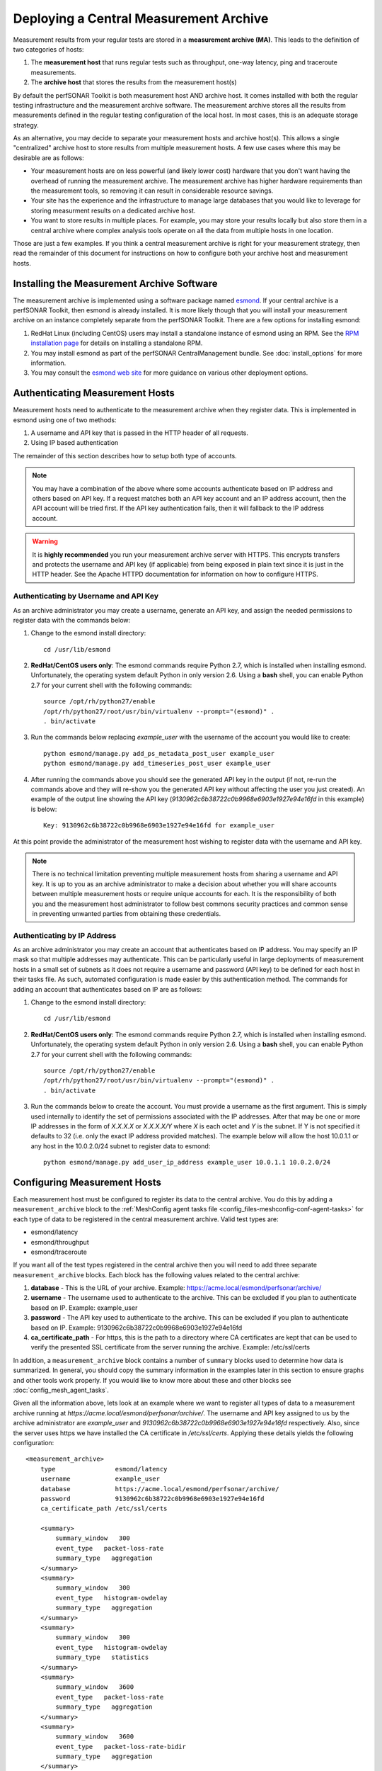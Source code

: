 ***************************************
Deploying a Central Measurement Archive
***************************************

Measurement results from your regular tests are stored in a **measurement archive (MA)**. This leads to the definition of two categories of hosts:

#. The **measurement host** that runs regular tests such as throughput, one-way latency, ping and traceroute measurements.
#. The **archive host** that stores the results from the measurement host(s)

By default the perfSONAR Toolkit is both measurement host AND archive host. It comes installed with both the regular testing infrastructure and the measurement archive software. The measurement archive stores all the results from measurements defined in the regular testing configuration of the local host. In most cases, this is an adequate storage strategy. 

As an alternative, you may decide to separate your measurement hosts and archive host(s). This allows a single "centralized" archive host to store results from multiple measurement hosts. A few use cases where this may be desirable are as follows:

* Your measurement hosts are on less powerful (and likely lower cost) hardware that you don't want having the overhead of running the measurement archive. The measurement archive has higher hardware requirements than the measurement tools, so removing it can result in considerable resource savings.
* Your site has the experience and the infrastructure to manage large databases that you would like to leverage for storing measurment results on a dedicated archive host.
* You want to store results in multiple places. For example, you may store your results locally but also store them in a central archive where complex analysis tools operate on all the data from multiple hosts in one location.

Those are just a few examples. If you think a central measurement archive is right for your measurement strategy, then read the remainder of this document for instructions on how to configure both your archive host and measurement hosts.

Installing the Measurement Archive Software
============================================
The measurement archive is implemented using a software package named `esmond <http://software.es.net/esmond/>`_. If your central archive is a perfSONAR Toolkit, then esmond is already installed. It is more likely though that you will install your measurement archive on an instance completely separate from the perfSONAR Toolkit. There are a few options for installing esmond:

#. RedHat Linux (including CentOS) users may install a standalone instance of esmond using an RPM. See the `RPM installation page <http://software.es.net/esmond/rpm_install.html>`_ for details on installing a standalone RPM. 
#. You may install esmond as part of the perfSONAR CentralManagement bundle. See :doc:`install_options` for more information.
#. You may consult the `esmond web site <http://software.es.net/esmond/>`_ for more guidance on various other deployment options. 


Authenticating Measurement Hosts
================================
Measurement hosts need to authenticate to the measurement archive when they register data. This is implemented in esmond using one of two methods:

#. A username and API key that is passed in the HTTP header of all requests.
#. Using IP based authentication

The remainder of this section describes how to setup both type of accounts.

.. note:: You may have a combination of the above where some accounts authenticate based on IP address and others based on API key.  If a request matches both an API key account and an IP address account, then the API account will be tried first. If the API key authentication fails, then it will fallback to the IP address account. 

.. warning:: It is **highly recommended** you run your measurement archive server with HTTPS. This encrypts transfers and protects the username and API key (if applicable) from being exposed in plain text since it is just in the HTTP header. See the Apache HTTPD documentation for information on how to configure HTTPS.

Authenticating by Username and API Key
--------------------------------------

As an archive administrator you may create a username, generate an API key, and assign the needed permissions to register data with the commands below:

#. Change to the esmond install directory::

    cd /usr/lib/esmond
#. **RedHat/CentOS users only**: The esmond commands require Python 2.7, which is installed when installing esmond. Unfortunately, the operating system default Python in only version 2.6. Using a **bash** shell, you can enable Python 2.7 for your current shell with the following commands::

    source /opt/rh/python27/enable
    /opt/rh/python27/root/usr/bin/virtualenv --prompt="(esmond)" .
    . bin/activate
#. Run the commands below replacing *example_user* with the username of the account you would like to create::

    python esmond/manage.py add_ps_metadata_post_user example_user
    python esmond/manage.py add_timeseries_post_user example_user
#. After running the commands above you should see the generated API key in the output (if not, re-run the commands above and they will re-show you the generated API key without affecting the user you just created). An example of the output line showing the API key (*9130962c6b38722c0b9968e6903e1927e94e16fd* in this example) is below::

    Key: 9130962c6b38722c0b9968e6903e1927e94e16fd for example_user
    
At this point provide the administrator of the measurement host wishing to register data with the username and API key. 

.. note:: There is no technical limitation preventing multiple measurement hosts from sharing a username and API key. It is up to you as an archive administrator to make a decision about whether you will share accounts between multiple measurement hosts or require unique accounts for each. It is the responsibility of both you and the measurement host administrator to follow best commons security practices and common sense in preventing unwanted parties from obtaining these credentials.

.. _multi_ma_install-auth_ip:

Authenticating by IP Address
----------------------------

As an archive administrator you may create an account that authenticates based on IP address. You may specify an IP mask so that multiple addresses may authenticate. This can be particularly useful in large deployments of measurement hosts in a small set of subnets as it does not require a username and password (API key) to be defined for each host in their tasks file. As such, automated configuration is made easier by this authentication method. The commands for adding an account that authenticates based on IP are as follows: 

#. Change to the esmond install directory::

    cd /usr/lib/esmond
#. **RedHat/CentOS users only**: The esmond commands require Python 2.7, which is installed when installing esmond. Unfortunately, the operating system default Python in only version 2.6. Using a **bash** shell, you can enable Python 2.7 for your current shell with the following commands::

    source /opt/rh/python27/enable
    /opt/rh/python27/root/usr/bin/virtualenv --prompt="(esmond)" .
    . bin/activate
#. Run the commands below to create the account. You must provide a username as the first argument. This is simply used internally to identify the set of permissions associated with the IP addresses. After that may be one or more IP addresses in the form of *X.X.X.X* or *X.X.X.X/Y* where *X* is each octet and *Y* is the subnet. If Y is not specified it defaults to 32 (i.e. only the exact IP address provided matches). The example below will allow the host 10.0.1.1 or any host in the 10.0.2.0/24 subnet to register data to esmond::

    python esmond/manage.py add_user_ip_address example_user 10.0.1.1 10.0.2.0/24

Configuring Measurement Hosts
==============================
Each measurement host must be configured to register its data to the central archive. You do this by adding a ``measurement_archive`` block to the :ref:`MeshConfig agent tasks file <config_files-meshconfig-conf-agent-tasks>` for each type of data to be registered in the central measurement archive. Valid test types are:

* esmond/latency
* esmond/throughput
* esmond/traceroute

If you want all of the test types registered in the central archive then you will need to add three separate ``measurement_archive`` blocks. Each block has the following values related to the central archive:

#. **database** - This is the URL of your archive. Example: https://acme.local/esmond/perfsonar/archive/
#. **username** - The username used to authenticate to the archive. This can be excluded if you plan to authenticate based on IP. Example: example_user
#. **password** - The API key used to authenticate to the archive.  This can be excluded if you plan to authenticate based on IP. Example: 9130962c6b38722c0b9968e6903e1927e94e16fd
#. **ca_certificate_path** - For https, this is the path to a directory where CA certificates are kept that can be used to verify the presented SSL certificate from the server running the archive. Example: /etc/ssl/certs

In addition, a ``measurement_archive`` block contains a number of ``summary`` blocks used to determine how data is summarized. In general, you should copy the summary information in the examples later in this section to ensure graphs and other tools work properly. If you would like to know more about these and other blocks see :doc:`config_mesh_agent_tasks`.

Given all the information above, lets look at an example where we want to register all types of data to a measurement archive running at *https://acme.local/esmond/perfsonar/archive/*. The username and API key assigned to us by the archive administrator are *example_user* and *9130962c6b38722c0b9968e6903e1927e94e16fd* respectively. Also, since the server uses https we have installed the CA certificate in */etc/ssl/certs*. Applying these details yields the following configuration::

    <measurement_archive>
        type                esmond/latency
        username            example_user
        database            https://acme.local/esmond/perfsonar/archive/
        password            9130962c6b38722c0b9968e6903e1927e94e16fd
        ca_certificate_path /etc/ssl/certs
        
        <summary>
            summary_window   300
            event_type   packet-loss-rate
            summary_type   aggregation
        </summary>
        <summary>
            summary_window   300
            event_type   histogram-owdelay
            summary_type   aggregation
        </summary>
        <summary>
            summary_window   300
            event_type   histogram-owdelay
            summary_type   statistics
        </summary>
        <summary>
            summary_window   3600
            event_type   packet-loss-rate
            summary_type   aggregation
        </summary>
        <summary>
            summary_window   3600
            event_type   packet-loss-rate-bidir
            summary_type   aggregation
        </summary>
        <summary>
            summary_window   3600
            event_type   histogram-owdelay
            summary_type   aggregation
        </summary>
        <summary>
            summary_window   3600
            event_type   histogram-rtt
            summary_type   aggregation
        </summary>
        <summary>
            summary_window   3600
            event_type   histogram-owdelay
            summary_type   statistics
        </summary>
        <summary>
            summary_window   3600
            event_type   histogram-rtt
            summary_type   statistics
        </summary>
        <summary>
            summary_window   86400
            event_type   packet-loss-rate
            summary_type   aggregation
        </summary>
        <summary>
            summary_window   86400
            event_type   packet-loss-rate-bidir
            summary_type   aggregation
        </summary>
        <summary>
            summary_window   86400
            event_type   histogram-owdelay
            summary_type   aggregation
        </summary>
        <summary>
            summary_window   86400
            event_type   histogram-owdelay
            summary_type   statistics
        </summary>
        <summary>
            summary_window   86400
            event_type   histogram-rtt
            summary_type   aggregation
        </summary>
        <summary>
            summary_window   86400
            event_type   histogram-rtt
            summary_type   statistics
        </summary>
    </measurement_archive>
    <measurement_archive>
        type                esmond/throughput
        database            https://acme.local/esmond/perfsonar/archive/
        username            example_user
        password            9130962c6b38722c0b9968e6903e1927e94e16fd
        ca_certificate_path /etc/ssl/certs
        
        <summary>
            summary_window   86400
            event_type   throughput
            summary_type   average
        </summary>
    </measurement_archive>
    <measurement_archive>
        type                esmond/traceroute
        database            https://acme.local/esmond/perfsonar/archive/
        username            example_user
        password            9130962c6b38722c0b9968e6903e1927e94e16fd
        ca_certificate_path /etc/ssl/certs
    </measurement_archive>

After adding the above to you configuration you DO NOT need to restart any daemons, the change will automatically be detected by the meshconfig-agent daemon.

.. note:: If your central measurement archive goes down for any reason, pScheduler will store the results in the database and try to re-register them when there server returns. By default it will  try for one day after the failure occurs before abandoning the result.

Registering to Multiple Measurement Archives
--------------------------------------------
You may register to multiple measurement archives by adding multiple ``measurement_archive`` blocks to the :ref:`MeshConfig Agent tasks file <config_files-meshconfig-conf-agent-tasks>` of the same type. For example, to register traceroute data to both a local and remote archive you may have a configuration like the following::

    <measurement_archive>
        type                esmond/traceroute
        database            https://acme.local/esmond/perfsonar/archive/
        username            example_user
        password            9130962c6b38722c0b9968e6903e1927e94e16fd
        ca_certificate_path /etc/ssl/certs
    </measurement_archive>
     <measurement_archive>
        type                esmond/traceroute
        database            http://localhost/esmond/perfsonar/archive/
        username            perfsonar
        password            5bd139bdb77a85cfe65847e44556a2883a857942
    </measurement_archive>

.. note:: If one or more of your measurement archives goes down, data will continue to be registered to the running archive(s). Data for the down archives will be kept in the pScheduler database and it will attempt to re-register the data when it returns (as described in the note at the bottom of the previous section). 
